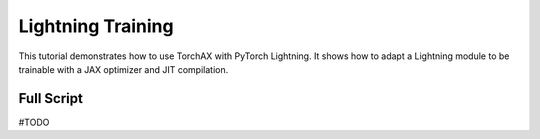 .. _tutorial_lightning_training:

####################
Lightning Training
####################

This tutorial demonstrates how to use TorchAX with PyTorch Lightning. It shows how to adapt a Lightning module to be trainable with a JAX optimizer and JIT compilation.

Full Script
===========
#TODO

